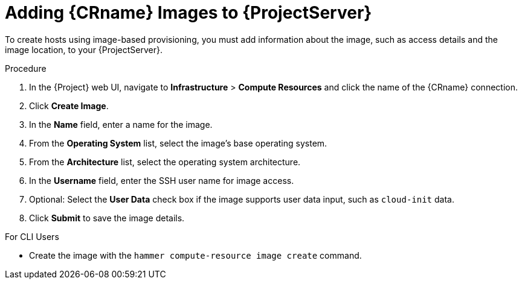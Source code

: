 [id="adding-images-to-server_{context}"]
= Adding {CRname} Images to {ProjectServer}

To create hosts using image-based provisioning, you must add information about the image, such as access details and the image location, to your {ProjectServer}.

ifdef::kvm-provisioning[Note that you can manage only directory pool storage types through {ProjectX}.]

.Procedure

. In the {Project} web UI, navigate to *Infrastructure* > *Compute Resources* and click the name of the {CRname} connection.
. Click *Create Image*.
. In the *Name* field, enter a name for the image.
. From the *Operating System* list, select the image's base operating system.
. From the *Architecture* list, select the operating system architecture.
. In the *Username* field, enter the SSH user name for image access.
ifdef::kvm-provisioning,rhv-provisioning,openstack-provisioning[This is normally the `root` user.]
ifdef::gce-provisioning[Specify a user other than `root`, because the `root` user cannot connect to a GCE instance using SSH keys. The username must begin with a letter and consist of lowercase letters and numbers.]
ifdef::azure-provisioning[You cannot use the `root` user.]

ifdef::kvm-provisioning,rhv-provisioning,openstack-provisioning[. In the *Password* field, enter the SSH password for image access.]
ifdef::azure-provisioning[. Optional: In the *Password* field, enter a password to authenticate with.]

ifdef::kvm-provisioning[]
. In the *Image path* field, enter the full path that points to the image on the KVM server. For example:
+
[options="nowrap" subs="+quotes"]
----
 /var/lib/libvirt/images/TestImage.qcow2
----
endif::[]
ifdef::rhv-provisioning,openstack-provisioning,gce-provisioning[. From the *Image* list, select an image from the {CRname} compute resource.]
ifdef::azure-provisioning[]
. In the *Azure Image Name*, enter the UUID of the image. You must add a prefix to the UUID based on the type of Azure image.
+
* For custom images, add prefix `custom://`. For example, custom://image-name.
* For shared gallery image, add prefix `gallery://`. For example, gallery://image-name.
* For public and RHEL BYOS images, add prefix `marketplace://`. For example, marketplace://OpenLogicCentOS:7.5:latest. 
+
endif::[]

. Optional: Select the *User Data* check box if the image supports user data input, such as `cloud-init` data.
. Click *Submit* to save the image details.

.For CLI Users

* Create the image with the `hammer compute-resource image create` command.
ifeval::["{context}" == "kvm-provisioning"]
Use the `--uuid` field to store the full path of the image location on the KVM server.
+
[options="nowrap" subs="+quotes,attributes"]
----
# hammer compute-resource image create \
--name "_KVM Image_" \
--compute-resource "_My_KVM_Server_"
--operatingsystem "RedHat _version_" \
--architecture "x86_64" \
--username root \
--user-data false \
--uuid "/var/lib/libvirt/images/_KVMimage_.qcow2" \
----
endif::[]
ifeval::["{context}" == "rhv-provisioning"]
Use the `--uuid` option to store the template UUID on the {OVirt} server.
+
[options="nowrap" subs="+quotes,attributes"]
----
# hammer compute-resource image create \
--name "__{OVirtShort}_Image__" \
--compute-resource "__My_{OVirtShort}__"
--operatingsystem "RedHat _version_" \
--architecture "x86_64" \
--username root \
--uuid "9788910c-4030-4ae0-bad7-603375dd72b1" \
----
endif::[]
ifeval::["{context}" == "openstack-provisioning"]
Use the `--uuid` field to store the full path of the image location on the {OpenStack} server.
+
[options="nowrap" subs="+quotes,attributes"]
----
# hammer compute-resource image create \
--name "OpenStack Image" \
--compute-resource "_My_OpenStack_Platform_"
--operatingsystem "RedHat _version_" \
--architecture "x86_64" \
--username root \
--user-data true \
--uuid "_/path/to/OpenstackImage.qcow2_"
----
endif::[]
ifeval::["{context}" == "gce-provisioning"]
With the `--username` option, specify a user other than `root`, because the `root` user cannot connect to a GCE instance using SSH keys. The username must begin with a letter and consist of lowercase letters and numbers.
+
[options="nowrap" subs="+quotes,attributes"]
----
# hammer compute-resource image create \
--name '_gce_image_name_' \
--compute-resource '_gce_cr_' \
--operatingsystem-id 1 \
--architecture-id 1 \
--uuid '_3780108136525169178_' \
--username '_admin_'
----
endif::[]
ifeval::["{context}" == "azure-provisioning"]
Note that the username that you enter for the image must be the same that you use when you create a host with this image. The `--password` option is optional when creating an image. You cannot use the `root` user.
+
[options="nowrap" subs="+quotes,attributes"]
----
# hammer compute-resource image create \
--name _Azure_image_name_ \
--compute-resource _azure_cr_name_ \
--uuid '_RedHat:RHEL:7-RAW:latest_' \
--username '_azure_username_' \
--user-data _no_
----
endif::[]
